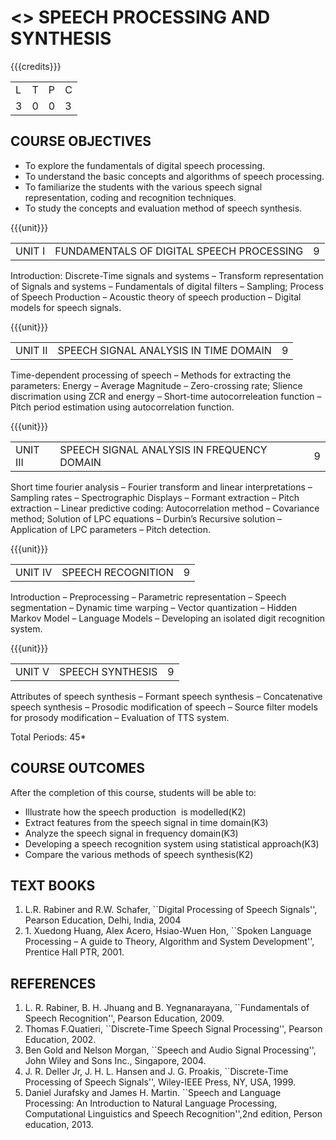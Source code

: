 * <<<PE303>>> SPEECH PROCESSING AND SYNTHESIS
:properties:
:author: Dr. B. Bharathi and Dr. P. Mirunalini
:date: 
:end:

#+startup: showall

{{{credits}}}
| L | T | P | C |
| 3 | 0 | 0 | 3 |

** COURSE OBJECTIVES
- To explore the fundamentals of digital speech processing. 
- To understand the basic concepts and algorithms of speech processing. 
- To familiarize the students with the various speech signal representation, coding and recognition techniques. 
- To study the concepts and evaluation method of speech synthesis. 

{{{unit}}}
|UNIT I | FUNDAMENTALS OF DIGITAL SPEECH PROCESSING | 9 |
Introduction: Discrete-Time signals and systems -- Transform
representation of Signals and systems -- Fundamentals of digital
filters -- Sampling; Process of Speech Production -- Acoustic theory
of speech production -- Digital models for speech signals.

{{{unit}}}
|UNIT II | SPEECH SIGNAL ANALYSIS IN TIME DOMAIN| 9 |
Time-dependent processing of speech -- Methods for extracting the
parameters: Energy -- Average Magnitude -- Zero-crossing rate; Slience
discrimation using ZCR and energy -- Short-time autocorreleation
function -- Pitch period estimation using autocorrelation function.

{{{unit}}}
|UNIT III | SPEECH SIGNAL ANALYSIS IN FREQUENCY DOMAIN | 9 |
Short time fourier analysis -- Fourier transform and linear
interpretations -- Sampling rates -- Spectrographic Displays --
Formant extraction -- Pitch extraction -- Linear predictive coding:
Autocorrelation method -- Covariance method; Solution of LPC equations
-- Durbin’s Recursive solution -- Application of LPC parameters --
Pitch detection.

{{{unit}}}
|UNIT IV | SPEECH RECOGNITION | 9 |
Introduction -- Preprocessing -- Parametric representation -- Speech
segmentation -- Dynamic time warping -- Vector quantization -- Hidden
Markov Model -- Language Models -- Developing an isolated digit
recognition system.

{{{unit}}}
|UNIT V | SPEECH SYNTHESIS | 9 |
Attributes of speech synthesis -- Formant speech synthesis --
Concatenative speech synthesis -- Prosodic modification of speech --
Source filter models for prosody modification -- Evaluation of TTS
system.

\hfill *Total Periods: 45*

** COURSE OUTCOMES
After the completion of this course, students will be able to: 
- Illustrate how the speech production  is modelled(K2)
- Extract features from the speech signal in time domain(K3)
- Analyze the speech signal in frequency domain(K3)
- Developing a speech recognition system using statistical approach(K3)
- Compare the various methods of speech synthesis(K2)
      
** TEXT BOOKS
1. L.R. Rabiner and R.W. Schafer, ``Digital Processing of Speech
   Signals'', Pearson Education, Delhi, India, 2004
2. 1. Xuedong Huang, Alex Acero, Hsiao-Wuen Hon, ``Spoken Language
   Processing -- A guide to Theory, Algorithm and System
   Development'', Prentice Hall PTR, 2001.

** REFERENCES
1. L. R. Rabiner, B. H. Jhuang and B. Yegnanarayana, ``Fundamentals of
   Speech Recognition'', Pearson Education, 2009.
2. Thomas F.Quatieri, ``Discrete-Time Speech Signal Processing'',
   Pearson Education, 2002.
3. Ben Gold and Nelson Morgan, ``Speech and Audio Signal Processing'',
   John Wiley and Sons Inc., Singapore, 2004.
4. J. R. Deller Jr, J. H. L. Hansen and J. G. Proakis, ``Discrete-Time
   Processing of Speech Signals'', Wiley-IEEE Press, NY, USA, 1999.
5. Daniel Jurafsky and James H. Martin. ``Speech and Language
   Processing: An Introduction to Natural Language Processing,
   Computational Linguistics and Speech Recognition'',2nd edition,
   Person education, 2013.


